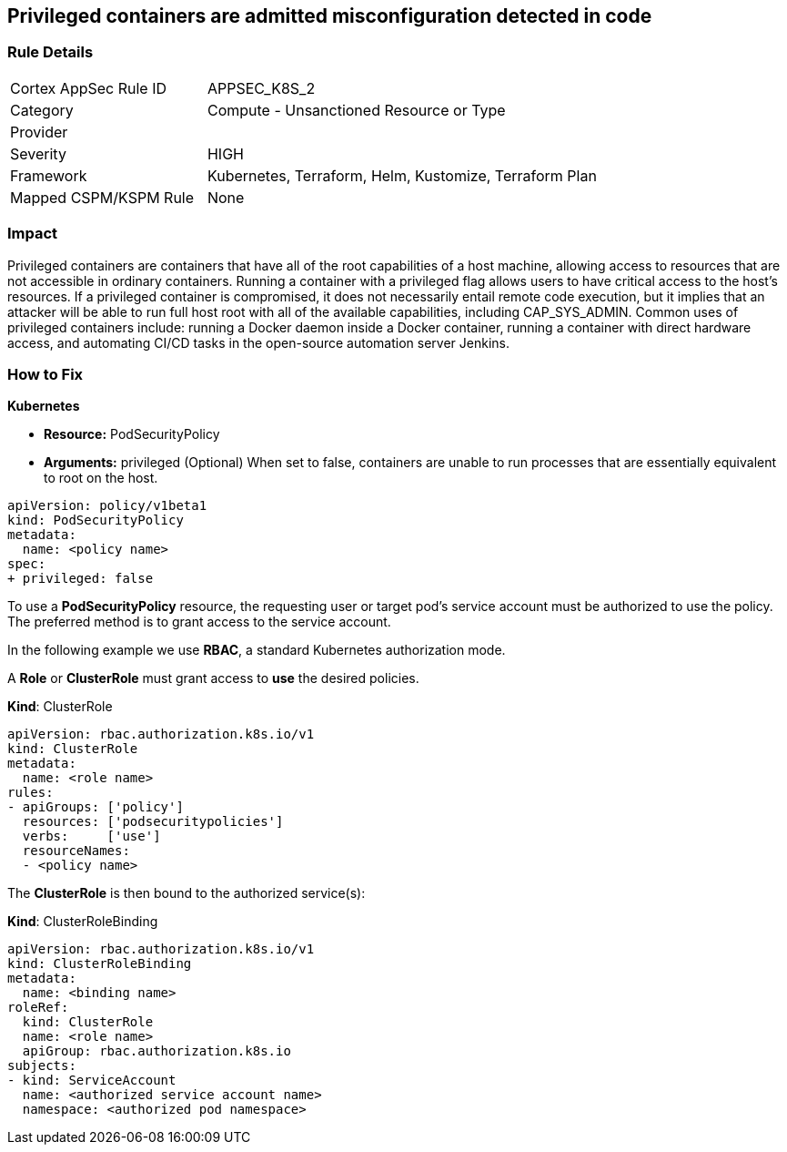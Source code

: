 == Privileged containers are admitted misconfiguration detected in code
// Privileged containers allowed

=== Rule Details

[cols="1,2"]
|===
|Cortex AppSec Rule ID |APPSEC_K8S_2
|Category |Compute - Unsanctioned Resource or Type
|Provider |
|Severity |HIGH
|Framework |Kubernetes, Terraform, Helm, Kustomize, Terraform Plan
|Mapped CSPM/KSPM Rule |None
|===


=== Impact
Privileged containers are containers that have all of the root capabilities of a host machine, allowing  access to resources that are not accessible in ordinary containers.
Running a container with a privileged flag allows users to have critical access to the host's resources.
If a privileged container is compromised, it does not necessarily entail remote code execution, but it implies that an attacker will be able to run full host root with all of the available capabilities, including  CAP_SYS_ADMIN.
Common uses of privileged containers include: running a Docker daemon inside a Docker container, running a container with direct hardware access, and automating CI/CD tasks in the open-source automation server Jenkins.

=== How to Fix


*Kubernetes* 


* *Resource:* PodSecurityPolicy
* *Arguments:* privileged (Optional)  When set to false, containers are unable to run processes that are essentially equivalent to root on the host.


[source,yaml]
----
apiVersion: policy/v1beta1
kind: PodSecurityPolicy
metadata:
  name: <policy name>
spec:
+ privileged: false
----


To use a **PodSecurityPolicy** resource, the requesting user or target pod's service account must be authorized to use the policy.
The preferred method is to grant access to the service account.

In the following example we use **RBAC**, a standard Kubernetes authorization mode.

A *Role* or *ClusterRole* must grant access to *use* the desired policies.

*Kind*: ClusterRole


[source,yaml]
----
apiVersion: rbac.authorization.k8s.io/v1
kind: ClusterRole
metadata:
  name: <role name>
rules:
- apiGroups: ['policy']
  resources: ['podsecuritypolicies']
  verbs:     ['use']
  resourceNames:
  - <policy name>
----

The **ClusterRole** is then bound to the authorized service(s):

*Kind*: ClusterRoleBinding


[source,yaml]
----
apiVersion: rbac.authorization.k8s.io/v1
kind: ClusterRoleBinding
metadata:
  name: <binding name>
roleRef:
  kind: ClusterRole
  name: <role name>
  apiGroup: rbac.authorization.k8s.io
subjects:
- kind: ServiceAccount
  name: <authorized service account name>
  namespace: <authorized pod namespace>
----
